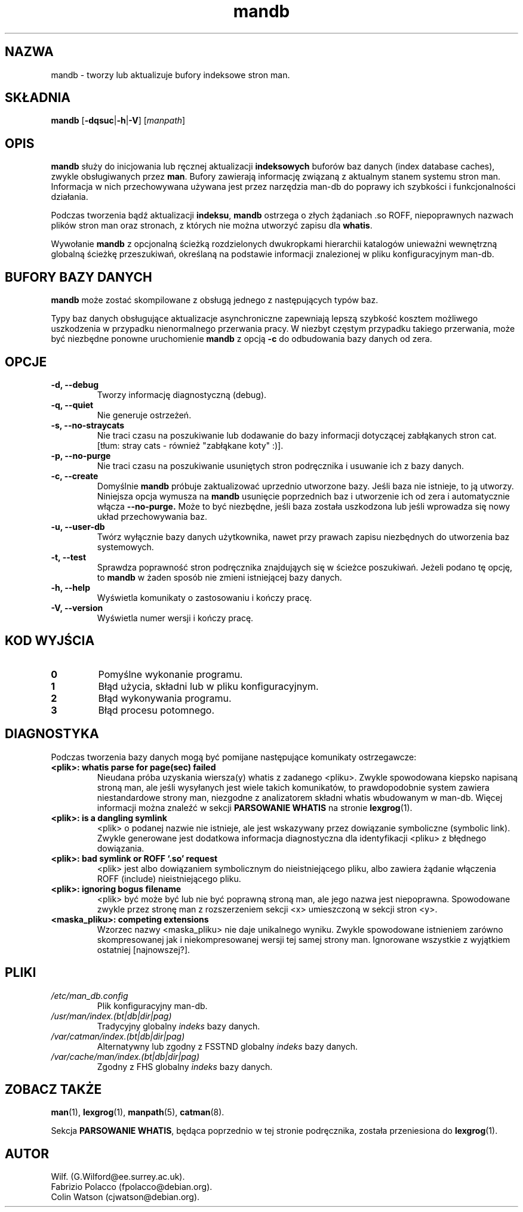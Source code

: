 '\" t
.\" Man page for mandb
.\"
.\" Copyright (C), 1994, 1995, Graeme W. Wilford. (Wilf.)
.\"
.\" You may distribute under the terms of the GNU General Public
.\" License as specified in the file COPYING that comes with the
.\" man-db distribution.
.\"
.\" Tue Apr 26 12:56:44 BST 1994  Wilf. (G.Wilford@ee.surrey.ac.uk)
.\"
.\" {PTM/WK/1999-XII}
.\" Translation update: Robert Luberda <robert@debian.org>, May 2003, man-db 2.4.1
.\" $Id: mandb.8,v 1.3 2003/05/29 10:59:27 robert Exp $
.\"
.TH mandb 8 "7 września 2001" "2.4.1" "Narzędzia przeglądarki stron man"
.SH NAZWA
mandb \- tworzy lub aktualizuje bufory indeksowe stron man.
.SH SKŁADNIA
.B mandb
.RB [\| \-dqsuc \||\| \-h \||\| \-V\c
.RI "\|] [\|" manpath \|]
.SH OPIS
.B mandb
służy do inicjowania lub ręcznej aktualizacji
.B indeksowych
buforów baz danych
(index database caches), zwykle obsługiwanych przez
.BR man .
Bufory zawierają informację związaną z aktualnym stanem systemu stron man.
Informacja w nich przechowywana używana jest przez narzędzia man-db do
poprawy ich szybkości i funkcjonalności działania.

Podczas tworzenia bądź aktualizacji
.BR indeksu ,
.B mandb
ostrzega o złych żądaniach .so ROFF, niepoprawnych nazwach plików
stron man oraz stronach, z których nie można utworzyć zapisu dla
.BR whatis .

Wywołanie
.B mandb
z opcjonalną ścieżką rozdzielonych dwukropkami hierarchii katalogów unieważni
wewnętrzną globalną ścieżkę przeszukiwań, określaną na podstawie informacji
znalezionej w pliku konfiguracyjnym man-db.
.SH "BUFORY BAZY DANYCH"
.B mandb
może zostać skompilowane z obsługą jednego z następujących typów baz.
.PP

.TS
tab (@);
l l l l.
Nazwa@Typ@Async@Nazwa pliku
_
Berkeley db@Binary tree@Tak@\fIindex.bt\fR
GNU gdbm v >= 1.6@Hashed@Tak@\fIindex.db\fR
GNU gdbm v <  1.6@Hashed@Nie@\fIindex.db\fR
UNIX ndbm@Hashed@Nie@\fIindex.(dir|pag)\fR
.TE

Typy baz danych obsługujące aktualizacje asynchroniczne zapewniają
lepszą szybkość kosztem możliwego uszkodzenia w przypadku nienormalnego
przerwania pracy.
W niezbyt częstym przypadku takiego przerwania, może być niezbędne ponowne
uruchomienie
.B mandb
z opcją
.B \-c
do odbudowania bazy danych od zera.
.SH OPCJE
.TP
.B \-d, \-\-debug
Tworzy informację diagnostyczną (debug).
.TP
.B \-q, \-\-quiet
Nie generuje ostrzeżeń.
.TP
.B \-s, \-\-no-straycats
Nie traci czasu na poszukiwanie lub dodawanie do bazy informacji dotyczącej
zabłąkanych stron cat. [tłum: stray cats - również "zabłąkane koty" :)].
.TP
.B \-p, \-\-no-purge
Nie traci czasu na poszukiwanie usuniętych stron podręcznika i usuwanie ich
z bazy danych.
.TP
.B \-c, \-\-create
Domyślnie
.B mandb
próbuje zaktualizować uprzednio utworzone bazy. Jeśli baza nie
istnieje, to ją utworzy. Niniejsza opcja wymusza na
.B mandb
usunięcie poprzednich baz i utworzenie ich od zera i automatycznie włącza
.B \-\-no-purge.
Może to być niezbędne,
jeśli baza została uszkodzona lub jeśli wprowadza się nowy układ przechowywania
baz.
.TP
.B \-u, \-\-user-db
Twórz wyłącznie bazy danych użytkownika, nawet przy prawach zapisu niezbędnych
do utworzenia baz systemowych.
.TP
.B \-t, \-\-test
Sprawdza poprawność stron podręcznika znajdująych się w ścieżce poszukiwań.
Jeżeli podano tę opcję, to
.B mandb
w żaden sposób nie zmieni istniejącej bazy danych.
.TP
.B \-h, \-\-help
Wyświetla komunikaty o zastosowaniu i kończy pracę.
.TP
.B \-V, \-\-version
Wyświetla numer wersji i kończy pracę.
.SH "KOD WYJŚCIA"
.TP
.B 0
Pomyślne wykonanie programu.
.TP
.B 1
Błąd użycia, składni lub w pliku konfiguracyjnym.
.TP
.B 2
Błąd wykonywania programu.
.TP
.B 3
Błąd procesu potomnego.
.SH DIAGNOSTYKA
Podczas tworzenia bazy danych mogą być pomijane następujące komunikaty
ostrzegawcze:
.TP
.B <plik>: whatis parse for page(sec) failed
Nieudana próba uzyskania wiersza(y) whatis z zadanego <pliku>. Zwykle
spowodowana kiepsko napisaną stroną man, ale jeśli wysyłanych jest wiele
takich komunikatów, to prawdopodobnie system zawiera niestandardowe strony
man, niezgodne z analizatorem składni whatis wbudowanym w man-db.
Więcej informacji można znaleźć w sekcji
.B PARSOWANIE WHATIS
na stronie
.BR lexgrog (1).
.TP
.B <plik>: is a dangling symlink
<plik> o podanej nazwie nie istnieje, ale jest wskazywany przez dowiązanie
symboliczne (symbolic link). Zwykle generowane jest dodatkowa informacja
diagnostyczna dla identyfikacji <pliku> z błędnego dowiązania.
.TP
.B <plik>: bad symlink or ROFF `.so' request
<plik> jest albo dowiązaniem symbolicznym do nieistniejącego pliku, albo
zawiera żądanie włączenia ROFF (include) nieistniejącego pliku.
.TP
.B <plik>: ignoring bogus filename
<plik> być może być lub nie być poprawną stroną man, ale jego nazwa jest
niepoprawna. Spowodowane zwykle przez stronę man z rozszerzeniem sekcji <x>
umieszczoną w sekcji stron <y>.
.TP
.B <maska_pliku>: competing extensions
Wzorzec nazwy <maska_pliku> nie daje unikalnego wyniku. Zwykle spowodowane
istnieniem zarówno skompresowanej jak i niekompresowanej wersji tej
samej strony man. Ignorowane wszystkie z wyjątkiem ostatniej [najnowszej?].
.SH PLIKI
.TP
.I /etc/man_db.config
Plik konfiguracyjny man-db.
.TP
.I /usr/man/index.(bt|db|dir|pag)
Tradycyjny globalny
.I indeks
bazy danych.
.TP
.I /var/catman/index.(bt|db|dir|pag)
Alternatywny lub zgodny z FSSTND globalny
.I indeks
bazy danych.
.TP
.I /var/cache/man/index.(bt|db|dir|pag)
Zgodny z FHS globalny
.I indeks
bazy danych.
.SH "ZOBACZ TAKŻE"
.BR man (1),
.BR lexgrog (1),
.BR manpath (5),
.BR catman (8).
.PP
Sekcja
.BR "PARSOWANIE WHATIS" ,
będąca poprzednio w tej stronie podręcznika, została
przeniesiona do
.BR lexgrog (1).
.SH AUTOR
.nf
Wilf. (G.Wilford@ee.surrey.ac.uk).
Fabrizio Polacco (fpolacco@debian.org).
Colin Watson (cjwatson@debian.org).
.fi
